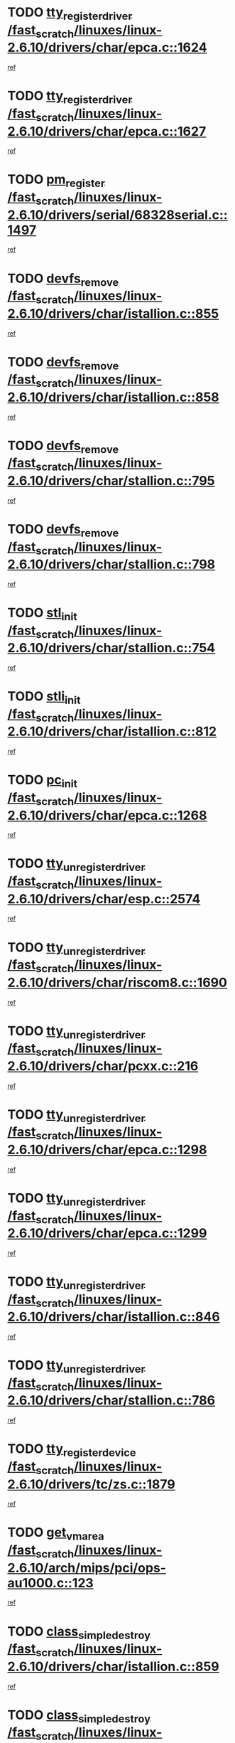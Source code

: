 * TODO [[view:/fast_scratch/linuxes/linux-2.6.10/drivers/char/epca.c::face=ovl-face1::linb=1624::colb=5::cole=24][tty_register_driver /fast_scratch/linuxes/linux-2.6.10/drivers/char/epca.c::1624]]
[[view:/fast_scratch/linuxes/linux-2.6.10/drivers/char/epca.c::face=ovl-face2::linb=1503::colb=1::cole=4][ref]]
* TODO [[view:/fast_scratch/linuxes/linux-2.6.10/drivers/char/epca.c::face=ovl-face1::linb=1627::colb=5::cole=24][tty_register_driver /fast_scratch/linuxes/linux-2.6.10/drivers/char/epca.c::1627]]
[[view:/fast_scratch/linuxes/linux-2.6.10/drivers/char/epca.c::face=ovl-face2::linb=1503::colb=1::cole=4][ref]]
* TODO [[view:/fast_scratch/linuxes/linux-2.6.10/drivers/serial/68328serial.c::face=ovl-face1::linb=1497::colb=20::cole=31][pm_register /fast_scratch/linuxes/linux-2.6.10/drivers/serial/68328serial.c::1497]]
[[view:/fast_scratch/linuxes/linux-2.6.10/drivers/serial/68328serial.c::face=ovl-face2::linb=1457::colb=20::cole=23][ref]]
* TODO [[view:/fast_scratch/linuxes/linux-2.6.10/drivers/char/istallion.c::face=ovl-face1::linb=855::colb=2::cole=14][devfs_remove /fast_scratch/linuxes/linux-2.6.10/drivers/char/istallion.c::855]]
[[view:/fast_scratch/linuxes/linux-2.6.10/drivers/char/istallion.c::face=ovl-face2::linb=835::colb=1::cole=4][ref]]
* TODO [[view:/fast_scratch/linuxes/linux-2.6.10/drivers/char/istallion.c::face=ovl-face1::linb=858::colb=1::cole=13][devfs_remove /fast_scratch/linuxes/linux-2.6.10/drivers/char/istallion.c::858]]
[[view:/fast_scratch/linuxes/linux-2.6.10/drivers/char/istallion.c::face=ovl-face2::linb=835::colb=1::cole=4][ref]]
* TODO [[view:/fast_scratch/linuxes/linux-2.6.10/drivers/char/stallion.c::face=ovl-face1::linb=795::colb=2::cole=14][devfs_remove /fast_scratch/linuxes/linux-2.6.10/drivers/char/stallion.c::795]]
[[view:/fast_scratch/linuxes/linux-2.6.10/drivers/char/stallion.c::face=ovl-face2::linb=778::colb=1::cole=4][ref]]
* TODO [[view:/fast_scratch/linuxes/linux-2.6.10/drivers/char/stallion.c::face=ovl-face1::linb=798::colb=1::cole=13][devfs_remove /fast_scratch/linuxes/linux-2.6.10/drivers/char/stallion.c::798]]
[[view:/fast_scratch/linuxes/linux-2.6.10/drivers/char/stallion.c::face=ovl-face2::linb=778::colb=1::cole=4][ref]]
* TODO [[view:/fast_scratch/linuxes/linux-2.6.10/drivers/char/stallion.c::face=ovl-face1::linb=754::colb=1::cole=9][stl_init /fast_scratch/linuxes/linux-2.6.10/drivers/char/stallion.c::754]]
[[view:/fast_scratch/linuxes/linux-2.6.10/drivers/char/stallion.c::face=ovl-face2::linb=753::colb=1::cole=4][ref]]
* TODO [[view:/fast_scratch/linuxes/linux-2.6.10/drivers/char/istallion.c::face=ovl-face1::linb=812::colb=1::cole=10][stli_init /fast_scratch/linuxes/linux-2.6.10/drivers/char/istallion.c::812]]
[[view:/fast_scratch/linuxes/linux-2.6.10/drivers/char/istallion.c::face=ovl-face2::linb=811::colb=1::cole=4][ref]]
* TODO [[view:/fast_scratch/linuxes/linux-2.6.10/drivers/char/epca.c::face=ovl-face1::linb=1268::colb=1::cole=8][pc_init /fast_scratch/linuxes/linux-2.6.10/drivers/char/epca.c::1268]]
[[view:/fast_scratch/linuxes/linux-2.6.10/drivers/char/epca.c::face=ovl-face2::linb=1266::colb=1::cole=4][ref]]
* TODO [[view:/fast_scratch/linuxes/linux-2.6.10/drivers/char/esp.c::face=ovl-face1::linb=2574::colb=11::cole=32][tty_unregister_driver /fast_scratch/linuxes/linux-2.6.10/drivers/char/esp.c::2574]]
[[view:/fast_scratch/linuxes/linux-2.6.10/drivers/char/esp.c::face=ovl-face2::linb=2573::colb=1::cole=4][ref]]
* TODO [[view:/fast_scratch/linuxes/linux-2.6.10/drivers/char/riscom8.c::face=ovl-face1::linb=1690::colb=1::cole=22][tty_unregister_driver /fast_scratch/linuxes/linux-2.6.10/drivers/char/riscom8.c::1690]]
[[view:/fast_scratch/linuxes/linux-2.6.10/drivers/char/riscom8.c::face=ovl-face2::linb=1688::colb=1::cole=4][ref]]
* TODO [[view:/fast_scratch/linuxes/linux-2.6.10/drivers/char/pcxx.c::face=ovl-face1::linb=216::colb=11::cole=32][tty_unregister_driver /fast_scratch/linuxes/linux-2.6.10/drivers/char/pcxx.c::216]]
[[view:/fast_scratch/linuxes/linux-2.6.10/drivers/char/pcxx.c::face=ovl-face2::linb=213::colb=1::cole=4][ref]]
* TODO [[view:/fast_scratch/linuxes/linux-2.6.10/drivers/char/epca.c::face=ovl-face1::linb=1298::colb=6::cole=27][tty_unregister_driver /fast_scratch/linuxes/linux-2.6.10/drivers/char/epca.c::1298]]
[[view:/fast_scratch/linuxes/linux-2.6.10/drivers/char/epca.c::face=ovl-face2::linb=1296::colb=1::cole=4][ref]]
* TODO [[view:/fast_scratch/linuxes/linux-2.6.10/drivers/char/epca.c::face=ovl-face1::linb=1299::colb=6::cole=27][tty_unregister_driver /fast_scratch/linuxes/linux-2.6.10/drivers/char/epca.c::1299]]
[[view:/fast_scratch/linuxes/linux-2.6.10/drivers/char/epca.c::face=ovl-face2::linb=1296::colb=1::cole=4][ref]]
* TODO [[view:/fast_scratch/linuxes/linux-2.6.10/drivers/char/istallion.c::face=ovl-face1::linb=846::colb=5::cole=26][tty_unregister_driver /fast_scratch/linuxes/linux-2.6.10/drivers/char/istallion.c::846]]
[[view:/fast_scratch/linuxes/linux-2.6.10/drivers/char/istallion.c::face=ovl-face2::linb=835::colb=1::cole=4][ref]]
* TODO [[view:/fast_scratch/linuxes/linux-2.6.10/drivers/char/stallion.c::face=ovl-face1::linb=786::colb=5::cole=26][tty_unregister_driver /fast_scratch/linuxes/linux-2.6.10/drivers/char/stallion.c::786]]
[[view:/fast_scratch/linuxes/linux-2.6.10/drivers/char/stallion.c::face=ovl-face2::linb=778::colb=1::cole=4][ref]]
* TODO [[view:/fast_scratch/linuxes/linux-2.6.10/drivers/tc/zs.c::face=ovl-face1::linb=1879::colb=2::cole=21][tty_register_device /fast_scratch/linuxes/linux-2.6.10/drivers/tc/zs.c::1879]]
[[view:/fast_scratch/linuxes/linux-2.6.10/drivers/tc/zs.c::face=ovl-face2::linb=1838::colb=20::cole=23][ref]]
* TODO [[view:/fast_scratch/linuxes/linux-2.6.10/arch/mips/pci/ops-au1000.c::face=ovl-face1::linb=123::colb=15::cole=26][get_vm_area /fast_scratch/linuxes/linux-2.6.10/arch/mips/pci/ops-au1000.c::123]]
[[view:/fast_scratch/linuxes/linux-2.6.10/arch/mips/pci/ops-au1000.c::face=ovl-face2::linb=105::colb=1::cole=15][ref]]
* TODO [[view:/fast_scratch/linuxes/linux-2.6.10/drivers/char/istallion.c::face=ovl-face1::linb=859::colb=1::cole=21][class_simple_destroy /fast_scratch/linuxes/linux-2.6.10/drivers/char/istallion.c::859]]
[[view:/fast_scratch/linuxes/linux-2.6.10/drivers/char/istallion.c::face=ovl-face2::linb=835::colb=1::cole=4][ref]]
* TODO [[view:/fast_scratch/linuxes/linux-2.6.10/drivers/char/stallion.c::face=ovl-face1::linb=802::colb=1::cole=21][class_simple_destroy /fast_scratch/linuxes/linux-2.6.10/drivers/char/stallion.c::802]]
[[view:/fast_scratch/linuxes/linux-2.6.10/drivers/char/stallion.c::face=ovl-face2::linb=778::colb=1::cole=4][ref]]
* TODO [[view:/fast_scratch/linuxes/linux-2.6.10/drivers/char/epca.c::face=ovl-face1::linb=1335::colb=1::cole=22][pci_unregister_driver /fast_scratch/linuxes/linux-2.6.10/drivers/char/epca.c::1335]]
[[view:/fast_scratch/linuxes/linux-2.6.10/drivers/char/epca.c::face=ovl-face2::linb=1296::colb=1::cole=4][ref]]
